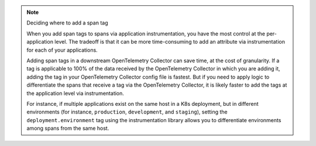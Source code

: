 .. note:: Deciding where to add a span tag    

   When you add span tags to spans via application instrumentation, you have the most control at the per-application level. The tradeoff is that it can be more time-consuming to add an attribute via instrumentation for each of your applications. 

   Adding span tags in a downstream OpenTelemetry Collector can save time, at the cost of granularity. If a tag is applicable to 100% of the data received by the OpenTelemetry Collector in which you are adding it, adding the tag in your OpenTelemetry Collector config file is fastest. But if you need to apply logic to differentiate the spans that receive a tag via the OpenTelemetry Collector, it is likely faster to add the tags at the application level via instrumentation. 

   For instance, if multiple applications exist on the same host in a K8s deployment, but in different environments (for instance, ``production``, ``development``, and ``staging``), setting the ``deployment.environment`` tag using the instrumentation library allows you to differentiate environments among spans from the same host. 